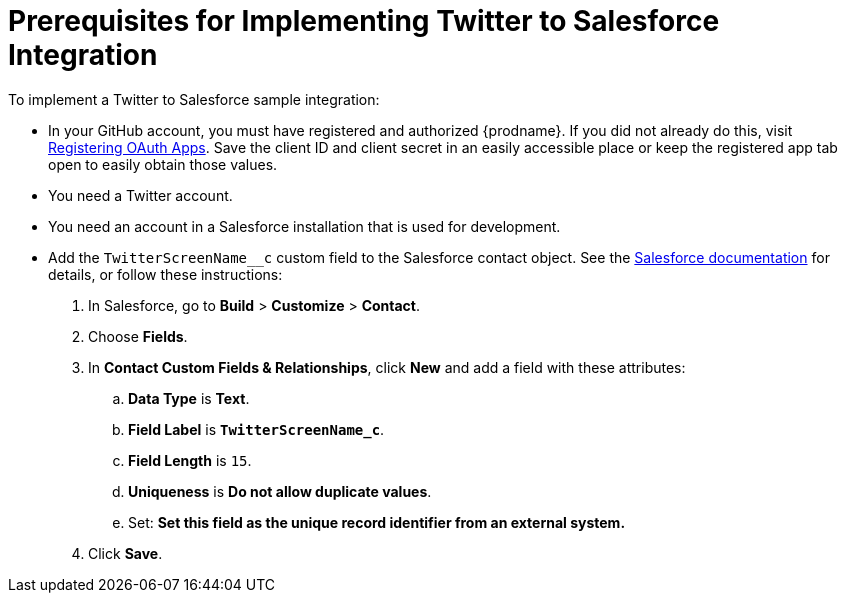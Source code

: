 [[Twitter-Salesforce-Prerequisites]]
= Prerequisites for Implementing Twitter to Salesforce Integration

To implement a Twitter to Salesforce sample integration:

* In your GitHub account, you must have registered and authorized 
{prodname}. If you did not already do this, visit 
https://developer.github.com/apps/building-integrations/setting-up-and-registering-oauth-apps/registering-oauth-apps/[Registering OAuth Apps].
Save the client ID and client secret in an easily accessible place or
keep the registered app tab open to easily obtain those values. 

* You need a Twitter account.

* You need an account in a Salesforce installation that is used for development.

* Add the `TwitterScreenName__c` custom field to the Salesforce 
contact object. See the 
https://help.salesforce.com/articleView?id=adding_fields.htm[Salesforce documentation] 
for details, or follow these instructions:

. In Salesforce, go to *Build* > *Customize* > *Contact*. 
. Choose *Fields*. 
. In *Contact Custom Fields & Relationships*, click *New* and add a 
field with these attributes:
.. *Data Type* is *Text*.
.. *Field Label* is *`TwitterScreenName_c`*.
.. *Field Length* is `15`.
.. *Uniqueness* is *Do not allow duplicate values*.
.. Set: *Set this field as the unique record identifier from an external system.*
. Click *Save*.
